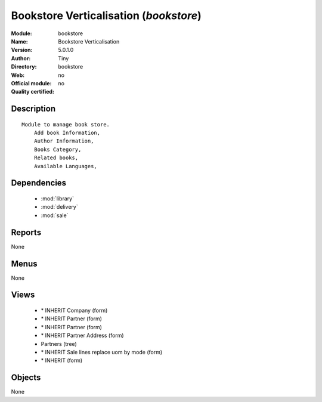 
.. module:: bookstore
    :synopsis: Bookstore Verticalisation 
    :noindex:
.. 

.. raw:: html

    <link rel="stylesheet" href="../_static/hide_objects_in_sidebar.css" type="text/css" />

Bookstore Verticalisation (*bookstore*)
=======================================
:Module: bookstore
:Name: Bookstore Verticalisation
:Version: 5.0.1.0
:Author: Tiny
:Directory: bookstore
:Web: 
:Official module: no
:Quality certified: no

Description
-----------

::

  Module to manage book store.
      Add book Information, 
      Author Information, 
      Books Category,
      Related books,
      Available Languages,

Dependencies
------------

 * :mod:`library`
 * :mod:`delivery`
 * :mod:`sale`

Reports
-------

None


Menus
-------


None


Views
-----

 * \* INHERIT Company (form)
 * \* INHERIT Partner (form)
 * \* INHERIT Partner (form)
 * \* INHERIT Partner Address (form)
 * Partners (tree)
 * \* INHERIT Sale lines replace uom by mode (form)
 * \* INHERIT  (form)


Objects
-------

None

